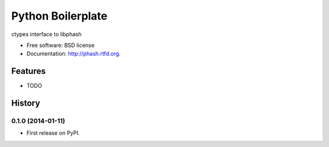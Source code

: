 ===============================
Python Boilerplate
===============================

.. image:: https://badge.fury.io/py/phash.png
    :target: http://badge.fury.io/py/phash

.. image:: https://travis-ci.org/acdha/phash.png?branch=master
        :target: https://travis-ci.org/acdha/phash

.. image:: https://pypip.in/d/phash/badge.png
        :target: https://crate.io/packages/phash?version=latest


ctypes interface to libphash

* Free software: BSD license
* Documentation: http://phash.rtfd.org.

Features
--------

* TODO



History
-------

0.1.0 (2014-01-11)
++++++++++++++++++

* First release on PyPI.

